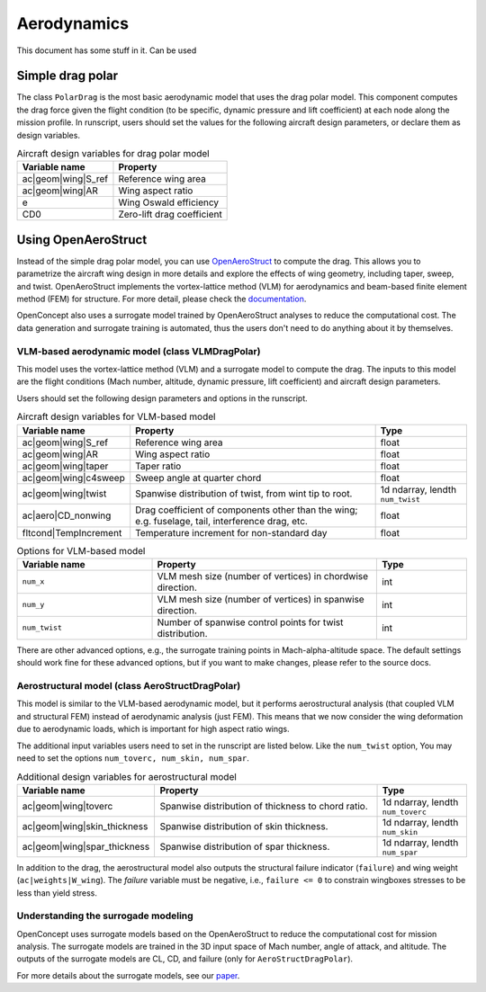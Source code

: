 .. _Aerodynamics:

************
Aerodynamics
************

This document has some stuff in it.
Can be used 

Simple drag polar
=================
The class ``PolarDrag`` is the most basic aerodynamic model that uses the drag polar model.
This component computes the drag force given the flight condition (to be specific, dynamic pressure and lift coefficient) at each node along the mission profile.
In runscript, users should set the values for the following aircraft design parameters, or declare them as design variables.

.. list-table:: Aircraft design variables for drag polar model
    :header-rows: 1

    * - Variable name
      - Property
    * - ac|geom|wing|S_ref
      - Reference wing area
    * - ac|geom|wing|AR
      - Wing aspect ratio
    * - e
      - Wing Oswald efficiency
    * - CD0
      - Zero-lift drag coefficient


Using OpenAeroStruct
====================
Instead of the simple drag polar model, you can use `OpenAeroStruct <https://github.com/mdolab/OpenAeroStruct>`_ to compute the drag.
This allows you to parametrize the aircraft wing design in more details and explore the effects of wing geometry, including taper, sweep, and twist.
OpenAeroStruct implements the vortex-lattice method (VLM) for aerodynamics and beam-based finite element method (FEM) for structure.
For more detail, please check the `documentation <https://mdolab-openaerostruct.readthedocs-hosted.com/en/latest/>`_.

OpenConcept also uses a surrogate model trained by OpenAeroStruct analyses to reduce the computational cost.
The data generation and surrogate training is automated, thus the users don't need to do anything about it by themselves.

VLM-based aerodynamic model (class VLMDragPolar)
------------------------------------------------
This model uses the vortex-lattice method (VLM) and a surrogate model to compute the drag.
The inputs to this model are the flight conditions (Mach number, altitude, dynamic pressure, lift coefficient) and aircraft design parameters.

Users should set the following design parameters and options in the runscript.

.. list-table:: Aircraft design variables for VLM-based model
    :header-rows: 1

    * - Variable name
      - Property
      - Type
    * - ac|geom|wing|S_ref
      - Reference wing area
      - float
    * - ac|geom|wing|AR
      - Wing aspect ratio
      - float
    * - ac|geom|wing|taper
      - Taper ratio
      - float
    * - ac|geom|wing|c4sweep
      - Sweep angle at quarter chord
      - float
    * - ac|geom|wing|twist
      - Spanwise distribution of twist, from wint tip to root.
      - 1d ndarray, lendth ``num_twist``
    * - ac|aero|CD_nonwing
      - Drag coefficient of components other than the wing; e.g. fuselage,
        tail, interference drag, etc.
      - float
    * - fltcond|TempIncrement
      - Temperature increment for non-standard day
      - float

.. list-table:: Options for VLM-based model
    :widths: 30 50 20
    :header-rows: 1

    * - Variable name
      - Property
      - Type
    * - ``num_x``
      - VLM mesh size (number of vertices) in chordwise direction.
      - int
    * - ``num_y``
      - VLM mesh size (number of vertices) in spanwise direction.
      - int
    * - ``num_twist``
      - Number of spanwise control points for twist distribution.
      - int

There are other advanced options, e.g., the surrogate training points in Mach-alpha-altitude space.
The default settings should work fine for these advanced options, but if you want to make changes, please refer to the source docs.

Aerostructural model (class AeroStructDragPolar)
-----------------------------------------------------
This model is similar to the VLM-based aerodynamic model, but it performs aerostructural analysis (that coupled VLM and structural FEM) instead of aerodynamic analysis (just FEM).
This means that we now consider the wing deformation due to aerodynamic loads, which is important for high aspect ratio wings.

The additional input variables users need to set in the runscript are listed below.
Like the ``num_twist`` option, You may need to set the options ``num_toverc, num_skin, num_spar``.

.. list-table:: Additional design variables for aerostructural model
    :widths: 30 50 20
    :header-rows: 1

    * - Variable name
      - Property
      - Type
    * - ac|geom|wing|toverc
      - Spanwise distribution of thickness to chord ratio.
      - 1d ndarray, lendth ``num_toverc``
    * - ac|geom|wing|skin_thickness
      - Spanwise distribution of skin thickness.
      - 1d ndarray, lendth ``num_skin``
    * - ac|geom|wing|spar_thickness
      - Spanwise distribution of spar thickness.
      - 1d ndarray, lendth ``num_spar``

In addition to the drag, the aerostructural model also outputs the structural failure indicator (``failure``) and wing weight (``ac|weights|W_wing``).
The `failure` variable must be negative, i.e., ``failure <= 0`` to constrain wingboxes stresses to be less than yield stress.

Understanding the surrogade modeling
------------------------------------

OpenConcept uses surrogate models based on the OpenAeroStruct to reduce the computational cost for mission analysis.
The surrogate models are trained in the 3D input space of Mach number, angle of attack, and altitude.
The outputs of the surrogate models are CL, CD, and failure (only for ``AeroStructDragPolar``).

For more details about the surrogate models, see our `paper <https://www.researchgate.net/publication/357559489_Aerostructural_wing_design_optimization_considering_full_mission_analysis>`_.
